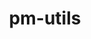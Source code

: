 # File           : cix-pm-utils.org
# Created        : <2016-11-08 Tue 23:16:44 GMT>
# Modified  : <2017-1-20 Fri 21:28:50 GMT> sharlatan
# Author         : sharlatan
# Maintainer(s)  :
# Short          :

#+OPTIONS: num:nil


#+TITLE: pm-utils
